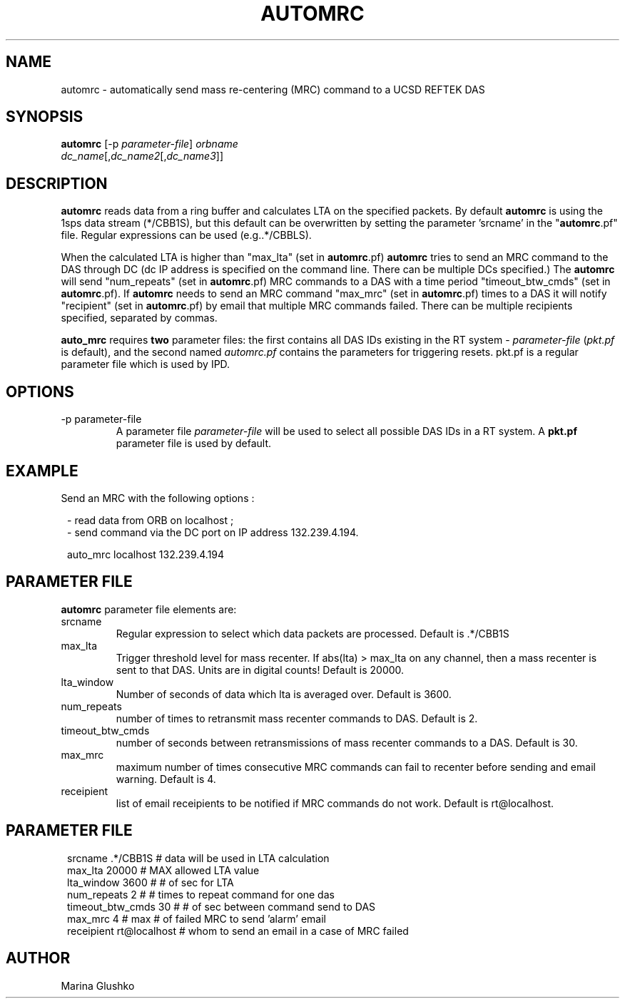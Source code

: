.\" $Name$ $Date$
.TH AUTOMRC 1 "$Date$"

.SH NAME
automrc \- automatically send mass re-centering (MRC) command to a UCSD
REFTEK DAS

.SH SYNOPSIS
.nf

\fBautomrc \fP[-p \fIparameter-file\fP] \fIorbname\fP
                \fIdc_name\fP[,\fIdc_name2\fP[,\fIdc_name3\fP]]

.fi

.SH DESCRIPTION
\fBautomrc\fP reads data from a ring buffer and calculates LTA on the specified
packets. By default \fBautomrc\fP is using the 1sps data stream (*/CBB1S), but
this default can be overwritten by setting the parameter 'srcname' in the "\fBautomrc\fP.pf" file. Regular expressions can be used (e.g..*/CBBLS).

When the calculated LTA is higher than "max_lta" (set in \fBautomrc\fP.pf) 
\fBautomrc\fP tries to send an MRC command to the DAS through DC (dc
IP address is specified on the command line. There can be multiple
DCs specified.)
The \fBautomrc\fP will send "num_repeats" (set in \fBautomrc\fP.pf) MRC
commands to a DAS with a time period "timeout_btw_cmds" (set in
\fBautomrc\fP.pf).
If \fBautomrc\fP needs to send an MRC command "max_mrc" (set in \fBautomrc\fP.pf)
times to a DAS it will notify "recipient" (set in \fBautomrc\fP.pf) by
email that multiple MRC commands failed. There can be multiple
recipients specified, separated by commas.

\fBauto_mrc\fP requires \fBtwo\fR parameter files:  the first
contains all DAS IDs existing in the RT system - \fIparameter-file\fP
(\fIpkt.pf\fR is default), and the second named \fIautomrc.pf\fR
contains the parameters for triggering resets.
pkt.pf is a regular parameter file which is used by IPD.

.SH OPTIONS

.IP "-p parameter-file"
A parameter file \fIparameter-file\fP
will be used to select all possible DAS IDs in a RT system.
A \fBpkt.pf\fP parameter file is used by default.

.SH EXAMPLE

.LP
Send an MRC with  the following options :

.ft CW
.in 2c
.nf
.ne 3

- read data from ORB on localhost ;
- send command via the DC port on IP address 132.239.4.194.
.ne 3

auto_mrc localhost 132.239.4.194

.fi
.in
.ft R

.SH PARAMETER FILE
\fBautomrc\fP parameter file elements are:

.IP srcname
Regular expression to select which data packets are processed.
Default is .*/CBB1S

.IP max_lta
Trigger threshold level for mass recenter.  If abs(lta) > max_lta
on any channel, then a mass recenter is sent to that DAS.  Units
are in digital counts!
Default is 20000.

.IP lta_window
Number of seconds of data which lta is averaged over.
Default is 3600.

.IP num_repeats
number of times to retransmit mass recenter commands to DAS.
Default is 2.

.IP timeout_btw_cmds
number of seconds between retransmissions of mass recenter commands to a DAS.
Default is 30.

.IP max_mrc
maximum number of times consecutive MRC commands can fail to recenter before sending
and email warning.
Default is 4.

.IP receipient
list of email receipients to be notified if MRC commands do not work.
Default is rt@localhost.

.SH PARAMETER FILE
.ft CW
.in 2c
.nf
.ne 9

 srcname          .*/CBB1S     # data will be used in LTA calculation
 max_lta          20000        # MAX allowed LTA value
 lta_window       3600         # # of sec for LTA
 num_repeats      2            # # times to repeat command for one das
 timeout_btw_cmds 30           # # of sec between command send to DAS
 max_mrc          4            # max # of failed MRC to send 'alarm' email
 receipient       rt@localhost # whom to send an email in a case of MRC failed

.fi
.in
.ft R

.SH AUTHOR
Marina Glushko
.\" $Id$
